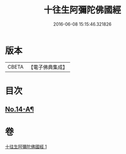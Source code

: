 #+TITLE: 十往生阿彌陀佛國經 
#+DATE: 2016-06-08 15:15:46.321826

* 版本
 |     CBETA|【電子佛典集成】|

* 目次
** [[file:KR6p0034_001.txt::001-0366c1][No.14-A¶]]

* 卷
[[file:KR6p0034_001.txt][十往生阿彌陀佛國經 1]]

